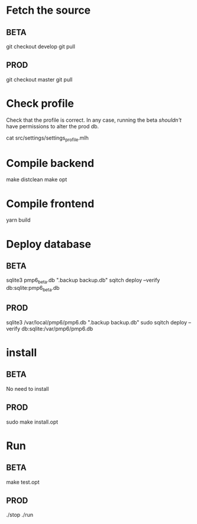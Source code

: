 * Fetch the source

** BETA

git checkout develop
git pull

** PROD

git checkout master
git pull

* Check profile

Check that the profile is correct. In any case, running the beta
/shouldn't/ have permissions to alter the prod db.

cat src/settings/settings_profile.mlh

* Compile backend

make distclean
make opt

* Compile frontend

yarn build

* Deploy database

** BETA

sqlite3 pmp6_beta.db ".backup backup.db"
sqitch deploy --verify db:sqlite:pmp6_beta.db

** PROD

sqlite3 /var/local/pmp6/pmp6.db ".backup backup.db"
sudo sqitch deploy --verify db:sqlite:/var/pmp6/pmp6.db

* install

** BETA

No need to install

** PROD

sudo make install.opt

* Run

** BETA

make test.opt

** PROD

./stop
./run
